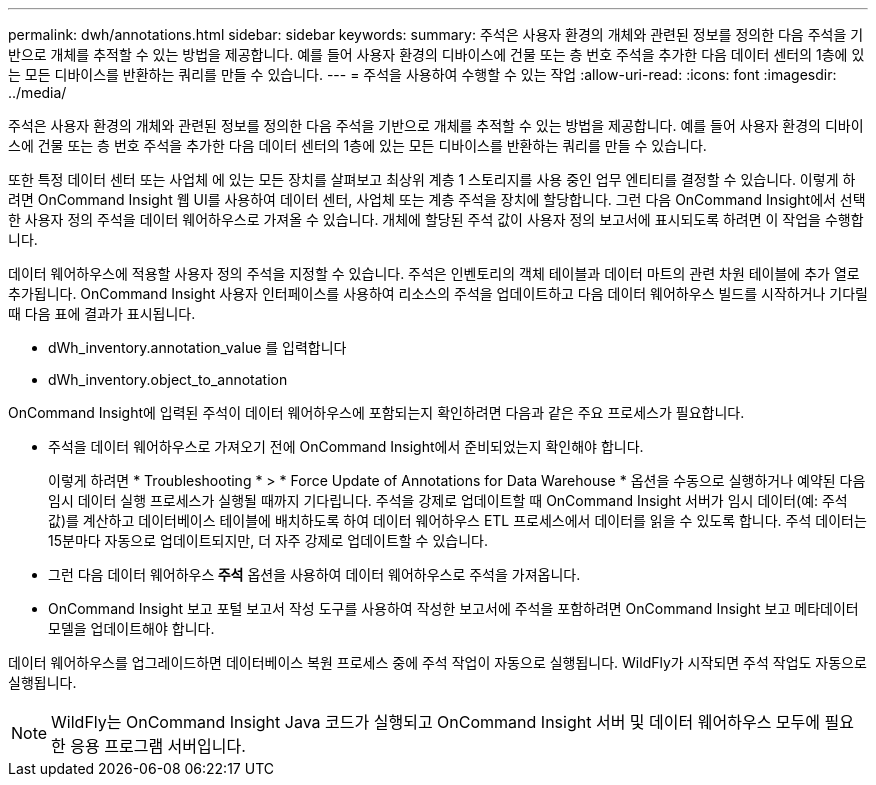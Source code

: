 ---
permalink: dwh/annotations.html 
sidebar: sidebar 
keywords:  
summary: 주석은 사용자 환경의 개체와 관련된 정보를 정의한 다음 주석을 기반으로 개체를 추적할 수 있는 방법을 제공합니다. 예를 들어 사용자 환경의 디바이스에 건물 또는 층 번호 주석을 추가한 다음 데이터 센터의 1층에 있는 모든 디바이스를 반환하는 쿼리를 만들 수 있습니다. 
---
= 주석을 사용하여 수행할 수 있는 작업
:allow-uri-read: 
:icons: font
:imagesdir: ../media/


[role="lead"]
주석은 사용자 환경의 개체와 관련된 정보를 정의한 다음 주석을 기반으로 개체를 추적할 수 있는 방법을 제공합니다. 예를 들어 사용자 환경의 디바이스에 건물 또는 층 번호 주석을 추가한 다음 데이터 센터의 1층에 있는 모든 디바이스를 반환하는 쿼리를 만들 수 있습니다.

또한 특정 데이터 센터 또는 사업체 에 있는 모든 장치를 살펴보고 최상위 계층 1 스토리지를 사용 중인 업무 엔티티를 결정할 수 있습니다. 이렇게 하려면 OnCommand Insight 웹 UI를 사용하여 데이터 센터, 사업체 또는 계층 주석을 장치에 할당합니다. 그런 다음 OnCommand Insight에서 선택한 사용자 정의 주석을 데이터 웨어하우스로 가져올 수 있습니다. 개체에 할당된 주석 값이 사용자 정의 보고서에 표시되도록 하려면 이 작업을 수행합니다.

데이터 웨어하우스에 적용할 사용자 정의 주석을 지정할 수 있습니다. 주석은 인벤토리의 객체 테이블과 데이터 마트의 관련 차원 테이블에 추가 열로 추가됩니다. OnCommand Insight 사용자 인터페이스를 사용하여 리소스의 주석을 업데이트하고 다음 데이터 웨어하우스 빌드를 시작하거나 기다릴 때 다음 표에 결과가 표시됩니다.

* dWh_inventory.annotation_value 를 입력합니다
* dWh_inventory.object_to_annotation


OnCommand Insight에 입력된 주석이 데이터 웨어하우스에 포함되는지 확인하려면 다음과 같은 주요 프로세스가 필요합니다.

* 주석을 데이터 웨어하우스로 가져오기 전에 OnCommand Insight에서 준비되었는지 확인해야 합니다.
+
이렇게 하려면 * Troubleshooting * > * Force Update of Annotations for Data Warehouse * 옵션을 수동으로 실행하거나 예약된 다음 임시 데이터 실행 프로세스가 실행될 때까지 기다립니다. 주석을 강제로 업데이트할 때 OnCommand Insight 서버가 임시 데이터(예: 주석 값)를 계산하고 데이터베이스 테이블에 배치하도록 하여 데이터 웨어하우스 ETL 프로세스에서 데이터를 읽을 수 있도록 합니다. 주석 데이터는 15분마다 자동으로 업데이트되지만, 더 자주 강제로 업데이트할 수 있습니다.

* 그런 다음 데이터 웨어하우스** 주석** 옵션을 사용하여 데이터 웨어하우스로 주석을 가져옵니다.
* OnCommand Insight 보고 포털 보고서 작성 도구를 사용하여 작성한 보고서에 주석을 포함하려면 OnCommand Insight 보고 메타데이터 모델을 업데이트해야 합니다.


데이터 웨어하우스를 업그레이드하면 데이터베이스 복원 프로세스 중에 주석 작업이 자동으로 실행됩니다. WildFly가 시작되면 주석 작업도 자동으로 실행됩니다.

[NOTE]
====
WildFly는 OnCommand Insight Java 코드가 실행되고 OnCommand Insight 서버 및 데이터 웨어하우스 모두에 필요한 응용 프로그램 서버입니다.

====